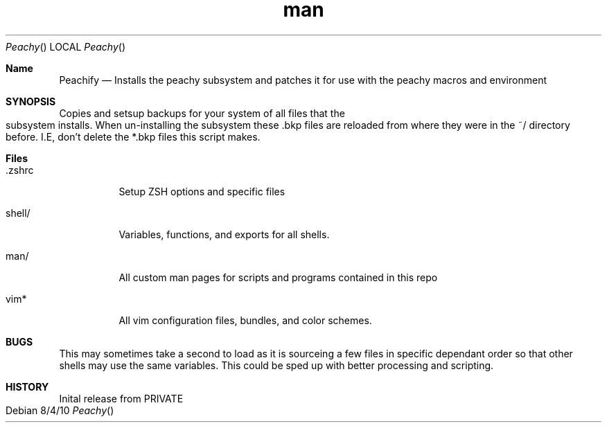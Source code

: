 .TH man 7 "7 July 2017" "1.0" "Peachy Subsystem"
\" TODO : expand this file and add git precomand to update thedate.
.Dd 8/4/10               \" DATE
.Dt Peachy       \" Program name and manual section number
.Os 
.Sh Name                 \" Section Header - required - don't modify
.Nm Peachify
.\" The following lines are read in generating the apropos(man -k) database. Use only key
.\" words here as the database is built based on the words here and in the .ND line.
.\" Use .Nm macro to designate other names for the documented program.
.Nd Installs the peachy subsystem and patches it for use with the peachy macros and environment
.Sh SYNOPSIS             \" Section Header - required - don't modify
Copies and setsup backups for your system of all files that the subsystem installs. When un-installing the subsystem these .bkp files are reloaded from where they were in the ~/ directory before. I.E, don't delete the *.bkp files this script makes.
.Sh Files                \" File used or created by the topic of the man page
.Bl -tag -width ".zshrc" -indent
.It .zshrc
Setup ZSH options and specific files
.It shell/
Variables, functions, and exports for all shells.
.It man/
All custom man pages for scripts and programs contained in this repo
.It vim*
All vim configuration files, bundles, and color schemes.
.El                      \" Ends the list
.Sh BUGS              \" Document known, unremedied bugs
This may sometimes take a second to load as it is sourceing a few files in specific dependant order so that other shells may use the same variables. This could be sped up with better processing and scripting.
.Sh HISTORY           \" Document history if command behaves in a unique manner
.It Pa 1.0
Inital release from PRIVATE
.El
